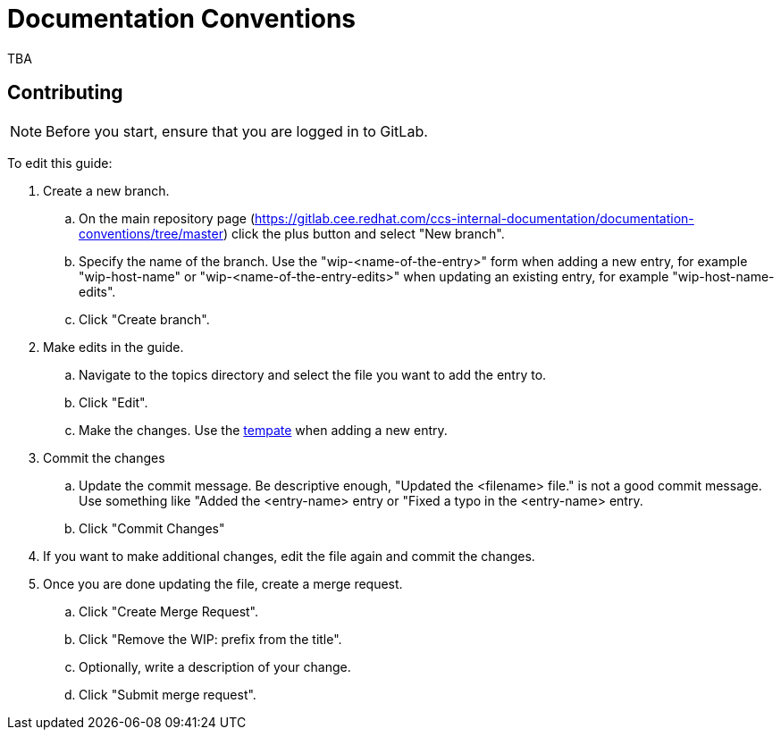 = Documentation Conventions

TBA

== Contributing

NOTE: Before you start, ensure that you are logged in to GitLab.

To edit this guide:

. Create a new branch.

    .. On the main repository page (https://gitlab.cee.redhat.com/ccs-internal-documentation/documentation-conventions/tree/master) click the plus button and select "New branch".

    .. Specify the name of the branch. Use the "wip-<name-of-the-entry>" form when adding a new entry, for example "wip-host-name" or "wip-<name-of-the-entry-edits>" when updating an existing entry, for example "wip-host-name-edits".

    .. Click "Create branch".

. Make edits in the guide.

    .. Navigate to the topics directory and select the file you want to add the entry to.

    .. Click "Edit".

    .. Make the changes. Use the https://gitlab.cee.redhat.com/ccs-internal-documentation/documentation-conventions/blob/master/topics/template.adoc[tempate] when adding a new entry.

. Commit the changes

    .. Update the commit message. Be descriptive enough, "Updated the <filename> file." is not a good commit message. Use something like "Added the <entry-name> entry or "Fixed a typo in the <entry-name> entry.

    .. Click "Commit Changes"

. If you want to make additional changes, edit the file again and commit the changes.

. Once you are done updating the file, create a merge request.

    .. Click "Create Merge Request".

    .. Click "Remove the WIP: prefix from the title".

    .. Optionally, write a description of your change.

    .. Click "Submit merge request".


